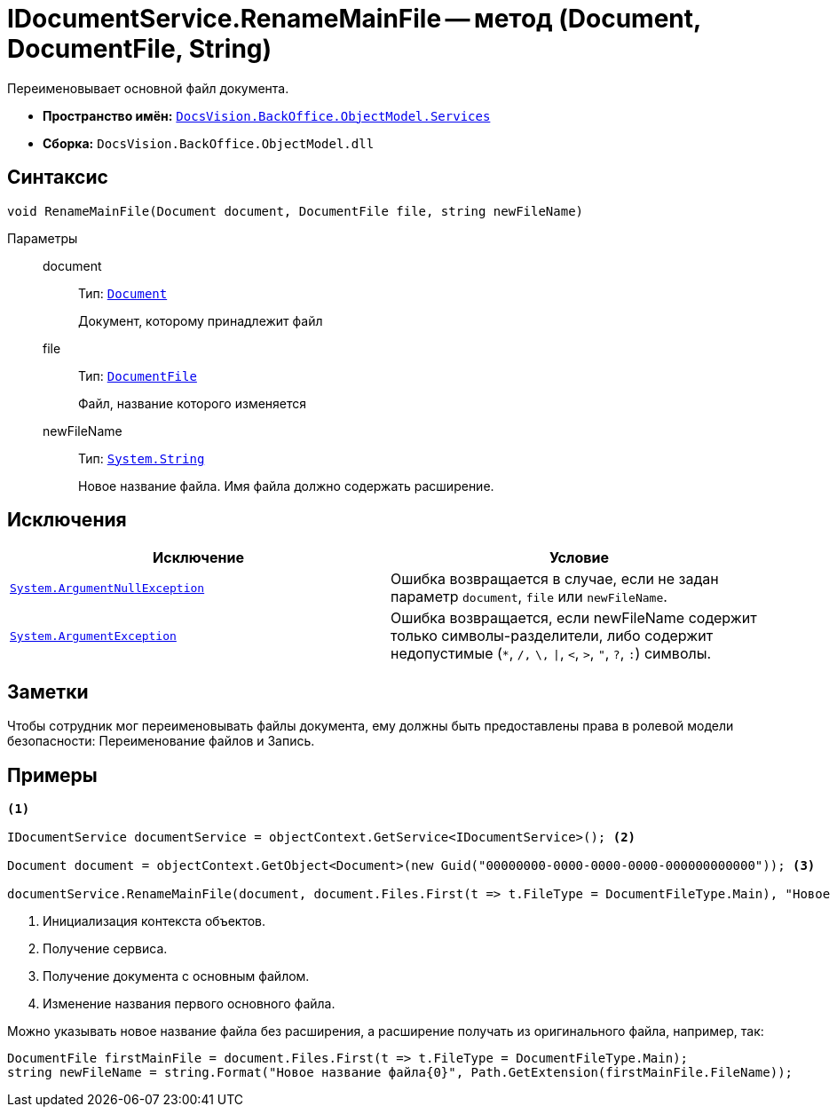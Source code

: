 = IDocumentService.RenameMainFile -- метод (Document, DocumentFile, String)

Переименовывает основной файл документа.

* *Пространство имён:* `xref:api/DocsVision/BackOffice/ObjectModel/Services/Services_NS.adoc[DocsVision.BackOffice.ObjectModel.Services]`
* *Сборка:* `DocsVision.BackOffice.ObjectModel.dll`

== Синтаксис

[source,csharp]
----
void RenameMainFile(Document document, DocumentFile file, string newFileName)
----

Параметры::
document:::
Тип: `xref:api/DocsVision/BackOffice/ObjectModel/Document_CL.adoc[Document]`
+
Документ, которому принадлежит файл

file:::
Тип: `xref:api/DocsVision/BackOffice/ObjectModel/DocumentFile_CL.adoc[DocumentFile]`
+
Файл, название которого изменяется

newFileName:::
Тип: `http://msdn.microsoft.com/ru-ru/library/system.string.aspx[System.String]`
+
Новое название файла. Имя файла должно содержать расширение.

== Исключения

[cols=",",options="header"]
|===
|Исключение |Условие
|`http://msdn.microsoft.com/ru-ru/library/system.argumentnullexception.aspx[System.ArgumentNullException]` |Ошибка возвращается в случае, если не задан параметр `document`, `file` или `newFileName`.
|`https://msdn.microsoft.com/ru-ru/library/system.argumentexception.aspx[System.ArgumentException]` |Ошибка возвращается, если newFileName содержит только символы-разделители, либо содержит недопустимые (`*`, `/,` `\,` `\|`, `<`, `>`, `"`, `?`, `:`) символы.
|===

== Заметки

Чтобы сотрудник мог переименовывать файлы документа, ему должны быть предоставлены права в ролевой модели безопасности: Переименование файлов и Запись.

== Примеры

[source,csharp]
----
<.>

IDocumentService documentService = objectContext.GetService<IDocumentService>(); <.>

Document document = objectContext.GetObject<Document>(new Guid("00000000-0000-0000-0000-000000000000")); <.>

documentService.RenameMainFile(document, document.Files.First(t => t.FileType = DocumentFileType.Main), "Новое имя файла.docx"); <.>
----
<.> Инициализация контекста объектов.
<.> Получение сервиса.
<.> Получение документа с основным файлом.
<.> Изменение названия первого основного файла.

Можно указывать новое название файла без расширения, а расширение получать из оригинального файла, например, так:

[source,charp]
----
DocumentFile firstMainFile = document.Files.First(t => t.FileType = DocumentFileType.Main);
string newFileName = string.Format("Новое название файла{0}", Path.GetExtension(firstMainFile.FileName));
----
